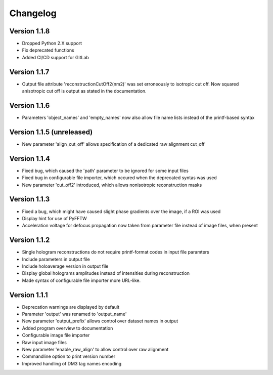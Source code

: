 .. _sec-changelog:

Changelog
=========

Version 1.1.8
-------------

* Dropped Python 2.X support
* Fix deprecated functions
* Added CI/CD support for GitLab

Version 1.1.7
-------------

* Output file attribute 'reconstructionCutOff2(nm2)' was set erroneously to isotropic cut off. Now squared anisotropic
  cut off is output as stated in the documentation.

Version 1.1.6
-------------

* Parameters 'object_names' and 'empty_names' now also allow file name lists instead of the printf-based syntax

Version 1.1.5 (unreleased)
--------------------------

* New parameter 'align_cut_off' allows specification of a dedicated raw alignment cut_off

Version 1.1.4
-------------

* Fixed bug, which caused the 'path' parameter to be ignored for some input files
* Fixed bug in configurable file importer, which occured when the deprecated syntas was used
* New parameter 'cut_off2' introduced, which allows nonisotropic reconstruction masks

Version 1.1.3
-------------

* Fixed a bug, which might have caused slight phase gradients over the image, if a ROI was used
* Display hint for use of PyFFTW
* Acceleration voltage for defocus propagation now taken from parameter file instead of image files, when present

Version 1.1.2
-------------

* Single hologram reconstructions do not require printf-format codes in input file paramters
* Include parameters in output file
* Include holoaverage version in output file
* Display global holograms amplitudes instead of intensities during reconstruction
* Made syntax of configurable file importer more URL-like.

Version 1.1.1
-------------

* Deprecation warnings are displayed by default
* Parameter 'output' was renamed to 'output_name'
* New parameter 'output_prefix' allows control over dataset names in output
* Added program overview to documentation
* Configurable image file importer
* Raw input image files
* New parameter 'enable_raw_align' to allow control over raw alignment
* Commandline option to print version number
* Improved handling of DM3 tag names encoding
